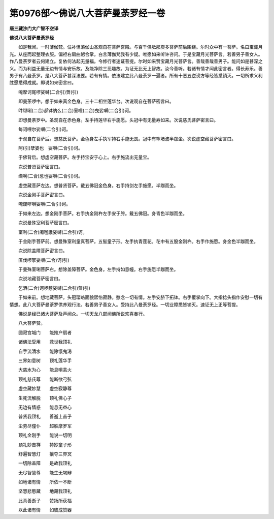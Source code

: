 第0976部～佛说八大菩萨曼荼罗经一卷
======================================

**唐三藏沙门大广智不空译**

**佛说八大菩萨曼荼罗经**


　　如是我闻。一时薄伽梵。住补怛落伽山圣观自在菩萨宫殿。与百千俱胝那庾多菩萨前后围绕。尔时众中有一菩萨。名曰宝藏月光。从座而起整理衣服。偏袒右肩曲躬合掌。白言薄伽梵我有少疑。唯愿如来听许咨问。于是宝藏月光菩萨言。若善男子善女人。作八曼荼罗者云何建立。复依何法起无量福。令修行者速证菩提。尔时如来赞宝藏月光菩萨言。善哉善哉善男子。能问如是甚深之义。而为利益无量无边有情与安乐故。及能净除三恶趣故。为证无比无上智故。汝今善听。若诸有情才闻此密言者。得长寿乐。善男子有八曼荼罗。是八大菩萨甚深法要。若有有情。依法建立此八曼荼罗一遍者。所有十恶五逆谤方等经皆悉销灭。一切所求义利胜愿悉得成就。即说如来密言曰。

　　唵摩诃尾啰娑嚩(二合引)贺(引)

　　即曼荼啰中。想于如来真金色身。三十二相坐莲华台。次说观自在菩萨密言曰。

　　吽缬唎(二合)郝钵纳么(二合)室哩(二合)曳娑嚩(二合引)诃。

　　即想曼荼罗中。圣观自在赤色身。左手持莲华右手施愿。头冠中有无量寿如来。次说慈氏菩萨密言曰。

　　每诃哩尔娑嚩(二合引)诃。

　　于观自在菩萨后。想慈氏菩萨。金色身左手执军持右手施无畏。冠中有窣堵波半跏坐。次说虚空藏菩萨密言曰。

　　阿(引)孽婆也　娑嚩(二合引)诃。

　　于佛背后。想虚空藏菩萨。左手持宝安于心上。右手施流出无量宝。

　　次说普贤菩萨密言曰。

　　缬唎(二合)惹也娑嚩(二合引)诃。

　　虚空藏菩萨左边。想普贤菩萨。戴五佛冠金色身。右手持剑左手施愿。半跏而坐。

　　次说金刚手菩萨密言曰。

　　唵鑁啰嚩娑嚩(二合引)诃。

　　于如来左边。想金刚手菩萨。右手执金刚杵左手安于胯。戴五佛冠。身青色半跏而坐。

　　次说曼殊室利菩萨密言曰。

　　室利(二合)阇嚂誐娑嚩(二合引)诃。

　　于金刚手菩萨前。想曼殊室利童真菩萨。五髻童子形。左手执青莲花。花中有五股金刚杵。右手作施愿。身金色半跏而坐。

　　次说除盖障菩萨密言曰。

　　匿伐啰拏娑嚩(二合)诃(引)

　　于曼殊室唎菩萨右。想除盖障菩萨。金色身。左手持如意幢。右手施愿半跏而坐。

　　次说地藏菩萨密言曰。

　　乞洒(二合)诃啰惹娑嚩(二合引)贺(引)

　　于如来前。想地藏菩萨。头冠璎珞面貌熙怡寂静。愍念一切有情。左手安脐下拓钵。右手覆掌向下。大指捻头指作安慰一切有情想。此八大菩萨曼荼罗供养观行法。若善男子善女人。受持此八曼荼罗经。一切业障悉皆销灭。速证无上正等菩提。

　　佛说是经已诸大菩萨及声闻众。一切天龙八部闻佛所说欢喜奉行。

　　八大菩萨赞。

　　圆寂宫城门　　能摧户扇者

　　诸佛法受用　　救世我顶礼

　　自手流清水　　能除饿鬼渴

　　三界如意树　　顶礼莲华手

　　大慈水为心　　能息嗔恚火

　　顶礼慈氏尊　　能断欲弓弦

　　虚空藏妙慧　　虚空寂静尊

　　生死流解脱　　顶礼佛心子

　　无边有情惑　　能息无益心

　　普贤我顶礼　　善逝上首子

　　尘劳尽僮仆　　超胜摩罗军

　　顶礼金刚手　　能说一切明

　　顶礼妙吉祥　　持妙童子形

　　舒遍智慧灯　　攘夺三界冥

　　一切除盖障　　是故我顶礼

　　无尽智慧尊　　能生无竭辩

　　如地诸有情　　所依一不断

　　坚慧悲愍藏　　地藏我顶礼

　　此真善逝子　　赞扬所获福

　　以此诸有情　　如彼成赞器
